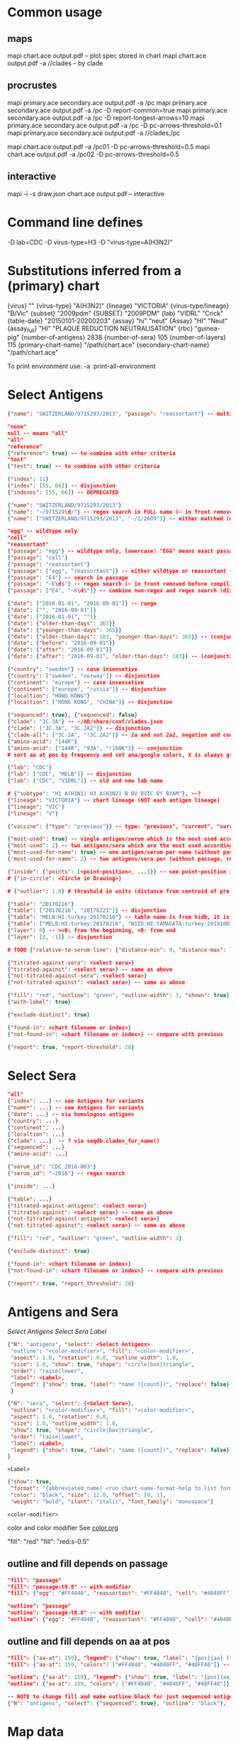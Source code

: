 # Time-stamp: <2020-07-31 12:30:53 eu>

* Common usage

** maps
mapi chart.ace output.pdf -- plot spec stored in chart
mapi chart.ace output.pdf -a //clades -- by clade

** procrustes
mapi primary.ace secondary.ace output.pdf -a /pc
mapi primary.ace secondary.ace output.pdf -a /pc -D report-common=true
mapi primary.ace secondary.ace output.pdf -a /pc -D report-longest-arrows=10
mapi primary.ace secondary.ace output.pdf -a /pc -D pc-arrows-threshold=0.1
mapi primary.ace secondary.ace output.pdf -a //clades,/pc

mapi chart.ace output.pdf -a /pc01 -D pc-arrows-threshold=0.5
mapi chart.ace output.pdf -a /pc02 -D pc-arrows-threshold=0.5

** interactive
mapi -i -s draw.json chart.ace output.pdf -- interactive

* Command line defines

-D lab=CDC
-D virus-type=H3
-D "virus-type=A(H3N2)"

* Substitutions inferred from a (primary) chart

{virus}                       ""
{virus-type}                  "A(H3N2)"
{lineage}                     "VICTORIA"
{virus-type/lineage}          "B/Vic"
{subset}                      "2009pdm"
{SUBSET}                      "2009PDM"
{lab}                         "VIDRL" "Crick"
{table-date}                  "20150101-20200203"
{assay}                       "hi" "neut"
{Assay}                       "HI" "Neut"
{assay_full}                  "HI" "PLAQUE REDUCTION NEUTRALISATION"
{rbc}                         "guinea-pig"
{number-of-antigens}          2838
{number-of-sera}              105
{number-of-layers}            115
{primary-chart-name}          "/path/chart.ace"
{secondary-chart-name}        "/path/chart.ace"

To print environment use:
-a :print-all-environment

* Select Antigens

#+BEGIN_SRC json
  {"name": "SWITZERLAND/9715293/2013", "passage": "reassortant"} -- multiple keys means all must match (conjunction)

  "none"
  null -- means "all"
  "all"
  "reference"
  {"reference": true} -- to combine with other criteria
  "test"
  {"test": true} -- to combine with other criteria

  {"index": 11}
  {"index": [55, 66]} -- disjunction
  {"indexes": [55, 66]} -- DEPRECATED

  {"name": "SWITZERLAND/9715293/2013"}
  {"name": "~/971529\d/"} -- regex search in FULL name (~ in front removed before compiling regex, use single \)
  {"name": ["SWITZERLAND/9715293/2013", "~/2/2009"]} -- either matched (disjunction)

  "egg" -- wildtype only
  "cell"
  "reassortant"
  {"passage": "egg"} -- wildtype only, lowercase! "EGG" means exact passage
  {"passage": "cell"}
  {"passage": "reassortant"}
  {"passage": ["egg", "reassortant"]} -- either wildtype or reassortant (disjunction)
  {"passage": "E4"} -- search in passage
  {"passage": "~E\d$"} -- regex search (~ in front removed before compiling regex, use single \)
  {"passage": ["E4", "~K\d$"]} -- combine non-regex and regex search (disjunction)

  {"date": ["2016-01-01", "2016-09-01"]} -- range
  {"date": ["", "2016-09-01"]}
  {"date": ["2016-01-01", ""]}
  {"date": {"older-than-days": 365}}
  {"date": {"younger-than-days": 365}}
  {"date": {"older-than-days": 183, "younger-than-days": 365}} -- (conjunction)
  {"date": {"before": "2016-09-01"}}
  {"date": {"after": "2016-09-01"}}
  {"date": {"after": "2016-09-01", "older-than-days": 183}} -- (conjunction)

  {"country": "sweden"} -- case insensetive
  {"country": ["sweden", "norway"]} -- disjunction
  {"continent": "europe"} -- case insensetive
  {"continent": ["europe", "russia"]} -- disjunction
  {"localtion": "HONG KONG"}
  {"localtion": ["HONG KONG", "CHINA"]} -- disjunction

  {"sequenced": true}, {"sequenced": false}
  {"clade": "3C.3A"} -- ~/AD/share/conf/clades.json
  {"clade": ["3C.3A", "3C.2A2"]} -- disjunction
  {"clade-all": ["3C.2A", "!3C.2A2"]} -- 2a and not 2a2, negation and conjunction
  {"amino-acid": "144R"}
  {"amino-acid": ["144R", "93A", "!160K"]} -- conjunction
  # sort aa at pos by frequency and set ana/google colors, X is always grey

  {"lab": "CDC"}
  {"lab": ["CDC", "MELB"]} -- disjunction
  {"lab": ["CDC", "VIDRL"]} -- old and new lab name

  # {"subtype": "H1 A(H1N1) H3 A(H3N2) B BV BVIC BY BYAM"}, --?
  {"lineage": "VICTORIA"} -- chart lineage (NOT each antigen lineage)
  {"lineage": "VIC"}
  {"lineage": "V"}

  {"vaccine": {"type": "previous"}} -- type: "previous", "current", "surrogate", "any"

  {"most-used": true} -- single antigen/serum which is the most used according to hidb
  {"most-used": 2} -- two antigens/sera which are the most used according to hidb
  {"most-used-for-name": true} -- one antigen/serum per name (without passage, reassortant) which is the most used according to hidb
  {"most-used-for-name": 2} -- two antigens/sera per (without passage, reassortant) which are the most used according to hidb

  {"inside": {"points": [<point-position>, ...]}} -- see point-position in Drawing below, path is closed
  # {"in-circle": <Circle in Drawing>}

  # {"outlier": 1.0} # threshold in units (distance from centroid of pre-selected points), must be after other select args, e.g. after "clade"

  {"table": "20170216"}
  {"table": ["20170216", "20170221"]} -- disjunction
  {"table": "MELB:HI:turkey:20170216"} -- table name is from hidb, it is not from chart layers
  {"table": ["MELB:HI:turkey:20170216", "NIID:HI:YAMAGATA:turkey:20191003.002"]} -- disjunction
  {"layer": 0} -- >=0: from the beginning, <0: from end
  {"layer": [0, -1]} -- disjunction

  # TODO {"relative-to-serum-line": {"distance-min": 0, "distance-max": 10000, "direction": 1}, "?direction": [1, -1, 0]}

  {"titrated-against-sera": <select sera>}
  {"titrated-against": <select sera>} -- same as above
  {"not-titrated-against-sera": <select sera>}
  {"not-titrated-against": <select sera>} -- same as above

  {"fill": "red", "outline": "green", "outline-width": 3, "shown": true}
  {"with-label": true}

  {"exclude-distinct": true}

  {"found-in": <chart filename or index>}
  {"not-found-in": <chart filename or index>} -- compare with previous

  {"report": true, "report-threshold": 20}
#+END_SRC


* Select Sera

#+BEGIN_SRC json
  "all"
  {"index": ...} -- see Antigens for variants
  {"name*": ...} -- see Antigens for variants
  {"date": ...} -- via homologous antigens
  {"country": ...}
  {"continent": ...}
  {"localtion": ...}
  {"clade": ...}  -- ? via seqdb.clades_for_name()
  {"sequenced": ...}
  {"amino-acid": ...}

  {"serum_id": "CDC 2016-003"}
  {"serum_id": "~2016"} -- regex search

  {"inside": ...}

  {"table": ...}
  {"titrated-against-antigens": <select sera>}
  {"titrated-against": <select sera>} -- same as above
  {"not-titrated-against-antigens": <select sera>}
  {"not-titrated-against": <select sera>} -- same as above

  {"fill": "red", "outline": "green", "outline-width": 3}

  {"exclude-distinct": true}

  {"found-in": <chart filename or index>}
  {"not-found-in": <chart filename or index>} -- compare with previous

  {"report": true, "report_threshold": 20}
#+END_SRC


* Antigens and Sera

[[Select Antigens][Select Antigens]]
[[Select Sera][Select Sera]]
[[Label][Label]]

#+BEGIN_SRC json
  {"N": "antigens", "select": <Select Antigens>
   "outline": "<color-modifier>", "fill": "<color-modifier>",
   "aspect": 1.0, "rotation": 0.0, "outline_width": 1.0,
   "size": 1.0, "show": true, "shape": "circle|box|triangle",
   "order": "raise|lower",
   "label": <Label>,
   "legend": {"show": true, "label": "name ({count})", "replace": false},
   }

  {"N": "sera", "select": {<Select Sera>},
   "outline": "<color-modifier>", "fill": "<color-modifier>",
   "aspect": 1.0, "rotation": 0.0,
   "size": 1.0, "outline_width": 1.0,
   "show": true, "shape": "circle|box|triangle",
   "order": "raise|lower",
   "label": <Label>,
   "legend": {"show": true, "label": "name ({count})", "replace": false},
  }
#+END_SRC

~<Label>~
#+BEGIN_SRC json
  {"show": true,
   "format": "{abbreviated_name} <run chart-name-format-help to list formats>",
   "color": "black", "size": 12.0, "offset": [0, 1],
   "weight": "bold", "slant": "italic", "font_family": "monospace"}
#+END_SRC

~<color-modifier>~

color and color modifier
See [[file:~/AD/share/doc/color.org][color.org]]

"fill": "red"
"fill": "red:s-0.5"

** outline and fill depends on passage

#+BEGIN_SRC json
  "fill": "passage"
  "fill": "passage:t0.8" -- with modifier
  "fill": {"egg": "#FF4040", "reassortant": "#FF4040", "cell": "#4040FF"}

  "outline": "passage"
  "outline": "passage:t0.8" -- with modifier
  "outline": {"egg": "#FF4040", "reassortant": "#FF4040", "cell": "#4040FF"}
#+END_SRC

** outline and fill depends on aa at pos

#+BEGIN_SRC json
  "fill": {"aa-at": 159}, "legend": {"show": true, "label": "{pos}{aa} ({count})"}
  "fill": {"aa-at": 159, "colors": ["#FF4040", "#4040FF", "#40FF40"]} -- ordered by frequency, X is always grey

  "outline": {"aa-at": 159}, "legend": {"show": true, "label": "{pos}{aa} ({count})"}
  "outline": {"aa-at": 159, "colors": ["#FF4040", "#4040FF", "#40FF40"]} -- ordered by frequency, X is always grey

  -- NOTE to change fill and make outline black for just sequenced antigens, add another entry afterwards
  {"N": "antigens", "select": {"sequenced": true}, "outline": "black"},
#+END_SRC


* Map data

#+BEGIN_SRC json
  {"N": "reset"},

  {"N": "rotate", "degrees": 30, "radians": 1, "?positive": "counter-clockwise"},
  {"N": "flip", "direction": "ew|ns"},
  {"N": "viewport", "rel": [-1, 1, -5], "?abs": [-5, -5, 10]},
  {"N": "background", "color": "white"},
  {"N": "border", "color": "black", "line_width": 1},
  {"N": "grid", "color": "grey80", "line_width": 1},
  {"N": "point-scale", "scale": 1, "outline_scale": 1},

  {"N": "export", "chart": <index, 0 by default>, "filename": "<substitute-chart-metadata> (original file overwritten by default)"}

  {"N": "pdf", "filename": "<substitute-chart-metadata> (original filename and path with .pdf at the end by default)", "open": false, "width": 800}
#+END_SRC

- ~Title~
  #+BEGIN_SRC json
    {"N": "title", "show": true, "offset": [10, 10],
     "remove-lines": false, -- remove old lines
     "lines": ["Line 1 <substitute-chart-metadata> <substitute time series name>", "Line 2", "Another line"],
     "padding": 10, "background": "transparent", "border_color": "black", "border_width": 0.0, "text_color": "black", "text_size": 12, "interline": 2, "font_weight": "normal", "font_slant": "normal", "font_family": "sans serif"
    }
  #+END_SRC

- ~Legend~
  #+BEGIN_SRC json
    {"N": "legend", "offset": [-10, 10], "show": true}

    {
        "N": "legend",
        "offset": [-10, 10],
        "show": true,
        "label_size": 14,
        "point_size": 10,
        "title": "<format>" -- ["<format>", ...]
        "lines": [{"text": "163-del", "outline": "black", "fill": "red"}] -- additional lines added after the ones added by {"N": antigens, "legend": ...}
    }

    {
        "N": "legend",
        "type": "continent-map",
        "offset": [-10, 10],
        "show": true
    }
  #+END_SRC

- ~<substitute-chart-metadata>~
  {virus}
  {virus_type}                      -- A(H3N2)
  {virus_type_lineage}              -- B/Vic
  {lineage}                         -- VICTORIA
  {subset}                          -- 2009pdm
  {virus_type_lineage_subset_short} -- h1pdm, h3, bvic, byam
  {virus_type_lineage_short}        -- h1, h3, bvic, byam
  {assay}                           -- hi, neut
  {assay_full}                      -- HI, FOCUS REDUCTION
  {lab}                             -- VIDRL, Crick
  {lab_lower}                       -- vidrl
  {rbc}
  {table_date}                      -- 20150101-20200203
  {minimum_column_basis}            -- none, 1280
  {stress:.4f}
  {number_of_antigens}
  {number_of_sera}
  {number_of_layers}
  {name}                            -- VIDRL A(H3N2) HI guinea-pig 20150101-20200203 >=none 9654.398226

* Drawing

line, arrow, rectangle, circle
http://geomalgorithms.com/a03-_inclusion.html

#+BEGIN_SRC json
  {"N": "path", "points": [<point-position>, ...], "close": true, "outline_width": 1, "outline": "red", "fill": "transparent"},

  -- path with arrows
  {"N": "path", "points": [<point-position>, ...], "close": true, "outline_width": 1, "outline": "red", "fill": "transparent",
   "arrows": [{"at": <point-index>, "from": <point-index>, "width": 5, "outline": "magenta", "outline_width": 1, "fill": "magenta"}]},
  {"N": "circle", "center": <point-position>, "radius": 1, "aspect": 1.0, "rotation": 0, "fill": "#80FFA500", "outline": "#80FF0000", "outline_width": 10}

  -- <point-position>
  {"v": [x, y]} -- viewport based, top left corner of viewport is 0,0  WARNING: works only after setting the viewport!
  {"l": [x, y]} -- x,y without map transformation
  {"t": [x, y]} -- map transformation will be applied to x,y
  {"a": {<antigen-select>}} -- if multiple antigens selected, middle point of them used
  {"s": {<serum-select>}} -- if multiple antigens selected, middle point of them used

  {"N": "connection_lines", "antigens": {<select>}, "sera": {<select>}, "color": "grey", "line_width": 0.5, "report": false},
  {"N": "error_lines", "antigens": {<select>}, "sera": {<select>}, "more": "red", "less": "blue", "line_width": 0.5, "report": false},

  # TODO {"N": "serum_line", "color": "red", "line_width": 1},
  # TODO {"N": "color_by_number_of_connection_lines", "antigens": {<select>}, "sera": {<select>}, "start": "", "end": ""},
  # TODO {"N": "blobs", "select": {<select-antigens>}, "stress_diff": 0.5, "number_of_drections": 36, "stress_diff_precision": 1e-5, "fill": "transparent", "color": "pink", "line_width": 1, "report": false},
#+END_SRC


* Move

#+BEGIN_SRC json
  {"N": "move", "antigens": {<antigen-select>}, "sera": {<serum-select>}, "report": true,
   "to": <point-position>, "?relative": [1, 1],
   "flip-over-line": [<point-position>, <point-position>],
   "flip-over-serum-line": 1 -- scale (1 - mirror, 0.1 - close to serum line, 0 - move to serum line)
  }

  # TODO {"N": "move_antigens_stress", "select": {"reference": true}, "?to": [5, 5], "?relative": [1, 1], "?fill": "pink", "?outline": "grey", "?order": "raise", "?size": 1, "report": true},
#+END_SRC


* Serum Circles

#+BEGIN_SRC json
  {"N": "serum-circle", "serum": {<Select Sera>}, "?antigen": {<Select Antigens>}, "?homologous_titer": "1280",
   "report": true, "verbose": false,
   "?fold": 2.0, "? fold": "2 - 4fold, 3 - 8fold",
   "empirical":    {"show": true, "fill": "<color-modifier>", "outline": "<color-modifier>", "outline_width": 2, "?outline_dash": "dash2", "?angles": [0, 30], "?radius_line": {"dash": "dash2", "color": "<color-modifier>", "line_width": 1}},
   "theoretical":  {"show": true, "fill": "<color-modifier>", "outline": "<color-modifier>", "outline_width": 2, "?outline_dash": "dash2", "?angles": [0, 30], "?radius_line": {"dash": "dash2", "color": "<color-modifier>", "line_width": 1}},
   "fallback":     {"show": true, "fill": "<color-modifier>", "outline": "<color-modifier>", "outline_width": 2, "outline_dash": "dash3",  "?angles": [0, 30], "?radius_line": {"dash": "dash2", "color": "<color-modifier>", "line_width": 1}},
   "mark_serum":   {"fill": "<color-modifier>", "outline": "<color-modifier>", "order": "raise", "label": {"format": "{full_name}", "offset": [0, 1.2], "color": "black", "size": 12}},
   "mark_antigen": {"fill": "<color-modifier>", "outline": "<color-modifier>", "order": "raise", "label": {"format": "{full_name}", "offset": [0, 1.2], "color": "black", "size": 12}}
  }

  {"N": "serum-coverage", "serum": {<select>}, "?antigen": {<select>}, "?homologous_titer": "1280",
   "report": true,
   "?fold": 2.0, "? fold": "2 - 4fold, 3 - 8fold",
   "within_4fold": {"outline": "pink", "outline_width": 3, "order": "raise"},
   "outside_4fold": {"fill": "grey50", "outline": "black", "order": "raise"},
   "mark_serum": <see serum_circle>,
  }
#+END_SRC


* Procrustes

#+BEGIN_SRC json
  {"N": "procrustes-arrows", "report": true, "verbose": false, "chart": "<chart filename or index>", "projection": 0, "threshold": 0.005},

  -- procrustes with original (e.g. upon moving and perhaps relaxing)
  {"N": "procrustes-arrows", "report": false, "verbose": false, "threshold": 0.005},

  {"N": "procrustes-arrows", "report": true, "verbose": false,
     "chart": <chart filename or index>, "projection": 0,
     "match": "auto", -- "auto", "strict", "relaxed", "ignored"
     "scaling": false,
     "antigens": "<select-antigens>", "sera": "<select-sera>", -- use "antigens": "none" to use just sera, if "antigens" absent, all are matched
     "threshold": 0.005, -- do not show arrows shorter than this value in units
     "arrow": {"line_width": 1, "outline": "black", "head": {"width": 5, "outline": "black", "outline_width": 1, "fill": "black"}}
    }

  -- remove arrows before relaxing
  {"N": "remove-procrustes-arrows", "clear-title": true},
#+END_SRC

* Research

#+BEGIN_SRC json
{"N": "relax"},

{"N": "compare-sequences", "groups": [{"select": <Select Antigens>, "name": "group-1"} ...], "html": "filename.html (filename.data.js is generated as well)", "json": "filename.json", "report": true, "open": true},

#+END_SRC

* Vaccines

** Simple behavior (defined by mapi.json)
#+BEGIN_SRC json
"/vaccines",
#+END_SRC

** Show detected vaccines

#+BEGIN_SRC json
"vaccines-{virus-type}{lineage}{subset}", -- find vaccines in the chart
{"N": "antigens", "select": {"vaccine": {"type": "previous"},  "passage": "cell",        "most-used-for-name": true, "report": true}, "fill": "blue", "outline": "black", "size": 30, "label": {"format": "{abbreviated_name} {passage}"}, "order": "raise"},
{"N": "antigens", "select": {"vaccine": {"type": "current"},   "passage": "egg",         "most-used-for-name": true, "report": true}, "fill": "red",  "outline": "black", "size": 30, "label": {"format": "{abbreviated_name} {passage}"}, "order": "raise"},
{"N": "antigens", "select": {"vaccine": {"type": "current"},   "passage": "cell",        "most-used-for-name": true, "report": true}, "fill": "red",  "outline": "black", "size": 30, "label": {"format": "{abbreviated_name} {passage}"}, "order": "raise"},
{"N": "antigens", "select": {"vaccine": {"type": "current"},   "passage": "reassortant", "most-used-for-name": true, "report": true}, "fill": "red",  "outline": "black", "size": 30, "label": {"format": "{abbreviated_name} {passage}"}, "order": "raise"},
{"N": "antigens", "select": {"vaccine": {"type": "surrogate"}, "passage": "egg",         "most-used-for-name": true, "report": true}, "fill": "pink", "outline": "black", "size": 30, "label": {"format": "{abbreviated_name} {passage}"}, "order": "raise"},
{"N": "antigens", "select": {"vaccine": {"type": "surrogate"}, "passage": "cell",        "most-used-for-name": true, "report": true}, "fill": "pink", "outline": "black", "size": 30, "label": {"format": "{abbreviated_name} {passage}"}, "order": "raise"},
{"N": "antigens", "select": {"vaccine": {"type": "surrogate"}, "passage": "reassortant", "most-used-for-name": true, "report": true}, "fill": "pink", "outline": "black", "size": 30, "label": {"format": "{abbreviated_name} {passage}"}, "order": "raise"},
#+END_SRC

** Obtain vaccine data from ${ACMACSD_ROOT}/share/conf/vaccines.json
#+BEGIN_SRC json
{"N": "vaccine", "name": "HONG KONG/2671/2019",  "passage": "egg",         "vaccine_type": "current", "vaccine_year": "2020-02", "?clade": "2a1b"},
#+END_SRC

* Time series

-- ? Use {ts-name} in title

#+BEGIN_SRC json
{"N": "time-series",
 "?start": "2019-01", "?end": "2019-11", -- start is inclusive, end is exclusive
 "interval": {"month": 1}, -- month, week, year, day ("interval": "month" also supported)
 "output": "/path/name-{ts_numeric}.pdf", -- output pattern (mandatory), {ts_numeric} (-> 2017-06) and {ts_text} (-> June 2017) can be used in addition to <substitute-chart-metadata>
 "title": "{ts_text}", -- replaces {"N": "title", "lines" ...}, can be either string or array of strings, {ts_numeric}, {ts_text}, <substitute-chart-metadata> substituted
 "shown-on-all": <Select Antigens>, -- reference antigens and sera are shown on all maps, select here other antigens to show on all the maps
 "width": 800, -- pdf size in points
 "report": true
}
#+END_SRC


* TODO VCM SSM
:PROPERTIES:
:VISIBILITY: folded
:END:

#+BEGIN_SRC json
# {"N": "title", "background": "transparent", "border_width": 0, "text_size": 24, "font_weight": "bold", "display_name": ["CDC H3 HI March 2017"]},
# "continents",
# {"N": "antigens", "select": "reference", "outline": "grey80", "fill": "transparent"},
# {"N": "antigens", "select": "test", "show": false},
# {"N": "antigens", "select": {"test": true, "date_range": ["2017-03-01", "2017-04-01"]}, "size": 8, "order": "raise", "show": true},
# {"N": "vaccines", "size": 25, "report": false},
# {"N": "point_scale", "scale": 2.5, "outline_scale": 1},
# {"N": "viewport", "rel": [6.5, 7.5, -11]},
#+END_SRC


* TODO break


* Built-in ~/AD/share/conf/mapi.json

#+BEGIN_SRC json
  "/all-grey"
  "/size-reset"
  "/egg"
  "/clades"
  "//clades" -- reset size, all grey, egg, /clades
  "/clades-pale"
  "/clades-6m"
  "/clades-12m"
  "/continents"
#+END_SRC


* COMMENT ====== local vars
:PROPERTIES:
:VISIBILITY: folded
:END:
#+STARTUP: showall indent
Local Variables:
eval: (auto-fill-mode 0)
eval: (add-hook 'before-save-hook 'time-stamp)
eval: (set (make-local-variable org-confirm-elisp-link-function) nil)
End:
